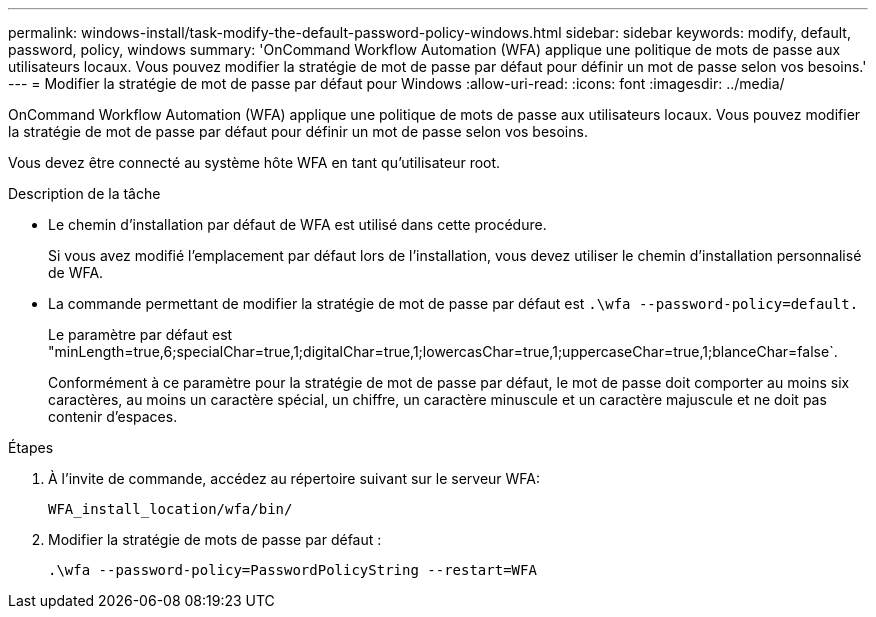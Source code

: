 ---
permalink: windows-install/task-modify-the-default-password-policy-windows.html 
sidebar: sidebar 
keywords: modify, default, password, policy, windows 
summary: 'OnCommand Workflow Automation (WFA) applique une politique de mots de passe aux utilisateurs locaux. Vous pouvez modifier la stratégie de mot de passe par défaut pour définir un mot de passe selon vos besoins.' 
---
= Modifier la stratégie de mot de passe par défaut pour Windows
:allow-uri-read: 
:icons: font
:imagesdir: ../media/


[role="lead"]
OnCommand Workflow Automation (WFA) applique une politique de mots de passe aux utilisateurs locaux. Vous pouvez modifier la stratégie de mot de passe par défaut pour définir un mot de passe selon vos besoins.

Vous devez être connecté au système hôte WFA en tant qu'utilisateur root.

.Description de la tâche
* Le chemin d'installation par défaut de WFA est utilisé dans cette procédure.
+
Si vous avez modifié l'emplacement par défaut lors de l'installation, vous devez utiliser le chemin d'installation personnalisé de WFA.

* La commande permettant de modifier la stratégie de mot de passe par défaut est `.\wfa --password-policy=default.`
+
Le paramètre par défaut est "minLength=true,6;specialChar=true,1;digitalChar=true,1;lowercasChar=true,1;uppercaseChar=true,1;blanceChar=false`.

+
Conformément à ce paramètre pour la stratégie de mot de passe par défaut, le mot de passe doit comporter au moins six caractères, au moins un caractère spécial, un chiffre, un caractère minuscule et un caractère majuscule et ne doit pas contenir d'espaces.



.Étapes
. À l'invite de commande, accédez au répertoire suivant sur le serveur WFA:
+
`WFA_install_location/wfa/bin/`

. Modifier la stratégie de mots de passe par défaut :
+
`.\wfa --password-policy=PasswordPolicyString --restart=WFA`


